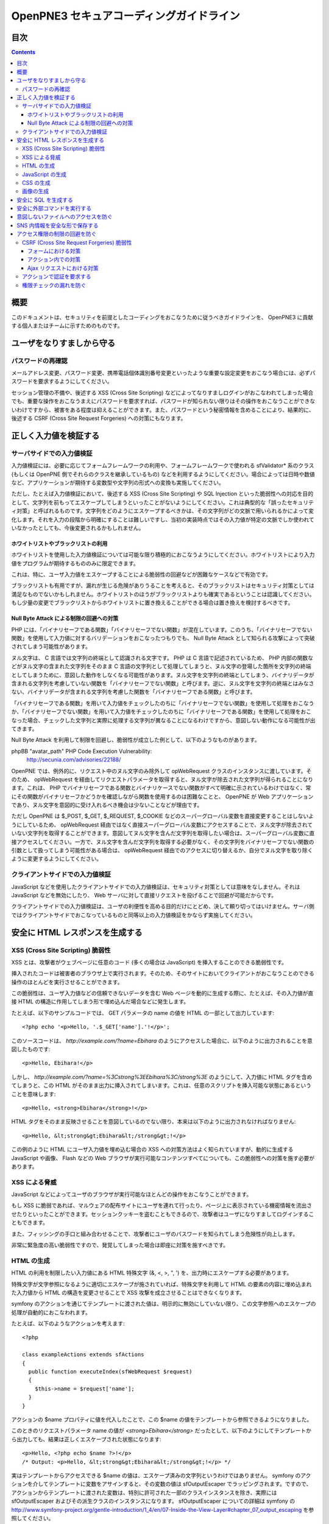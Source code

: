 =========================================
OpenPNE3 セキュアコーディングガイドライン
=========================================

目次
====

.. contents::

概要
====

このドキュメントは、セキュリティを前提としたコーディングをおこなうために従うべきガイドラインを、 OpenPNE3 に貢献する個人またはチームに示すためのものです。

ユーザをなりすましから守る
==========================

.. セッション管理
.. --------------

.. ブルートフォースアタックを回避する
.. ----------------------------------

パスワードの再確認
------------------

メールアドレス変更、パスワード変更、携帯電話個体識別番号変更といったような重要な設定変更をおこなう場合には、必ずパスワードを要求するようにしてください。

セッション管理の不備や、後述する XSS (Cross Site Scripting) などによってなりすましログインがおこなわれてしまった場合でも、重要な操作をおこなうまえにパスワードを要求すれば、パスワードが知られない限りはその操作をおこなうことができないわけですから、被害をある程度は抑えることができます。また、パスワードという秘密情報を含めることにより、結果的に、後述する CSRF (Cross Site Request Forgeries) への対策にもなります。

.. パスワード文字列生成のヒント
.. ----------------------------

正しく入力値を検証する
======================

サーバサイドでの入力値検証
--------------------------

入力値検証には、必要に応じてフォームフレームワークの利用や、フォームフレームワークで使われる sfValidator* 系のクラス (もしくは OpenPNE 側でそれらのクラスを継承しているもの) などを利用するようにしてください。場合によっては日時や数値など、アプリケーションが期待する変数型や文字列の形式への変換も実施してください。

ただし、たとえば入力値検証において、後述する XSS (Cross Site Scripting) や SQL Injection といった脆弱性への対応を目的として、文字列を前もってエスケープしてしまうといったことがないようにしてください。これは典型的な「誤ったセキュリティ対策」と呼ばれるものです。文字列をどのようにエスケープするべきかは、その文字列がどの文脈で用いられるかによって変化します。それを入力の段階から明確にすることは難しいですし、当初の実装時点ではその入力値が特定の文脈でしか使われていなかったとしても、今後変更されるかもしれません。

ホワイトリストやブラックリストの利用
++++++++++++++++++++++++++++++++++++

ホワイトリストを使用した入力値検証については可能な限り積極的におこなうようにしてください。ホワイトリストにより入力値をプログラムが期待するもののみに限定できます。

これは、特に、ユーザ入力値をエスケープすることによる脆弱性の回避などが困難なケースなどで有効です。

ブラックリストも有用ですが、漏れが生じる危険がありうることを考えると、そのブラックリストはセキュリティ対策としては満足なものでないかもしれません。ホワイトリストのほうがブラックリストよりも確実であるということは認識してください。もし少量の変更でブラックリストからホワイトリストに置き換えることができる場合は置き換えを検討するべきです。

Null Byte Attack による制限の回避への対策
+++++++++++++++++++++++++++++++++++++++++

PHP には、「バイナリセーフである関数」「バイナリセーフでない関数」が混在しています。このうち、「バイナリセーフでない関数」を使用して入力値に対するバリデーションをおこなったつもりでも、 Null Byte Attack として知られる攻撃によって突破されてしまう可能性があります。

ヌル文字は、 C 言語では文字列の終端として認識される文字です。 PHP は C 言語で記述されているため、 PHP 内部の関数などがヌル文字の含まれた文字列をそのまま C 言語の文字列として処理してしまうと、ヌル文字の登場した箇所を文字列の終端としてしまうために、意図した動作をしなくなる可能性があります。ヌル文字を文字列の終端としてしまう、バイナリデータが含まれる文字列を考慮していない関数を「バイナリセーフでない関数」と呼びます。逆に、ヌル文字を文字列の終端とはみなさない、バイナリデータが含まれる文字列を考慮した関数を「バイナリセーフである関数」と呼びます。

「バイナリセーフである関数」を用いて入力値をチェックしたのちに「バイナリセーフでない関数」を使用して処理をおこなうか、「バイナリセーフでない関数」を用いて入力値をチェックしたのちに「バイナリセーフである関数」を使用して処理をおこなった場合、チェックした文字列と実際に処理する文字列が異なることになるわけですから、意図しない動作になる可能性が出てきます。

Null Byte Attack を利用して制限を回避し、脆弱性が成立した例として、以下のようなものがあります。

phpBB "avatar_path" PHP Code Execution Vulnerability:
  http://secunia.com/advisories/22188/

OpenPNE では、例外的に、リクエスト中のヌル文字のみ除外して opWebRequest クラスのインスタンスに渡しています。そのため、 opWebRequest を経由してリクエストパラメータを取得すると、ヌル文字が除去された文字列が得られることになります。これは、 PHP でバイナリセーフである関数とバイナリケースでない関数がすべて明確に示されているわけではなく、常にその関数がバイナリセーフかどうかを確認しながら関数を使用するのは困難なことと、 OpenPNE が Web アプリケーションであり、ヌル文字を意図的に受け入れるべき機会は少ないことなどが理由です。

ただし OpenPNE は $_POST, $_GET, $_REQUEST, $_COOKIE などのスーパーグローバル変数を直接変更することはしないようにしているため、 opWebRequest 経由ではなく直接スーパーグローバル変数にアクセスすることで、ヌル文字が除去されていない文字列を取得することができます。意図してヌル文字を含んだ文字列を取得したい場合は、スーパーグローバル変数に直接アクセスしてください。一方で、ヌル文字を含んだ文字列を取得する必要がなく、その文字列をバイナリセーフでない関数の引数として扱ってしまう可能性がある場合は、 opWebRequest 経由でのアクセスに切り替えるか、自分でヌル文字を取り除くように変更するようにしてください。

クライアントサイドでの入力値検証
--------------------------------

JavaScript などを使用したクライアントサイドでの入力値検証は、セキュリティ対策としては意味をなしません。それは JavaScript などを無効にしたり、 Web サーバに対して直接リクエストを投げることで回避が可能だからです。

クライアントサイドでの入力値検証は、ユーザの利便性を高める目的だけにとどめ、決して頼り切ってはいけません。サーバ側ではクライアントサイドでおこなっているものと同等以上の入力値検証をかならず実施してください。

安全に HTML レスポンスを生成する
================================

XSS (Cross Site Scripting) 脆弱性
---------------------------------

XSS とは、攻撃者がウェブページに任意のコード (多くの場合は JavaScript) を挿入することのできる脆弱性です。

挿入されたコードは被害者のブラウザ上で実行されます。そのため、そのサイトにおいてクライアントがおこなうことのできる操作のほとんどを実行させることができます。

この脆弱性は、ユーザ入力値などの信頼できないデータを含む Web ページを動的に生成する際に、たとえば、その入力値が直接 HTML の構造に作用してしまう形で埋め込んだ場合などに発生します。

たとえば、以下のサンプルコードでは、 GET パラメータの name の値を HTML の一部として出力しています::

  <?php echo '<p>Hello, '.$_GET['name'].'!</p>';

このソースコードは、 `http://example.com/?name=Ebihara` のようにアクセスした場合に、以下のように出力されることを意図したものです::

  <p>Hello, Ebihara!</p>

しかし、 `http://example.com/?name=%3Cstrong%3EEbihara%3C/strong%3E` のようにして、入力値に HTML タグを含めてしまうと、この HTML がそのまま出力に挿入されてしまいます。これは、任意のスクリプトを挿入可能な状態にあるということを意味します::

  <p>Hello, <strong>Ebihara</strong>!</p>

HTML タグをそのまま反映させることを意図しているのでない限り、本来は以下のように出力されなければなりません::

  <p>Hello, &lt;strong&gt;Ebihara&lt;/strong&gt;!</p>

この例のように HTML にユーザ入力値を埋め込む場合の XSS への対策方法はよく知られていますが、動的に生成する JavaScript や画像、 Flash などの Web ブラウザが実行可能なコンテンツすべてについても、この脆弱性への対策を施す必要があります。

XSS による脅威
--------------

JavaScript などによってユーザのブラウザが実行可能なほとんどの操作をおこなうことができます。

もし XSS に脆弱であれば、マルウェアの配布サイトにユーザを連れて行ったり、ページ上に表示されている機密情報を流出させたりといったことができます。セッションクッキーを盗むこともできるので、攻撃者はユーザになりすましてログインすることもできます。

また、フィッシングの手口と組み合わせることで、攻撃者にユーザのパスワードを知られてしまう危険性が向上します。

非常に緊急度の高い脆弱性ですので、発覚してしまった場合は即座に対策を施すべきです。

HTML の生成
-----------

HTML の利用を制限したい入力値にある HTML 特殊文字 (&, <, >, ", ') を、出力時にエスケープする必要があります。

特殊文字が文字参照になるように適切にエスケープが施されていれば、特殊文字を利用して HTML の要素の内容に埋め込まれた入力値から HTML の構造を変更させることで XSS 攻撃を成立させることはできなくなります。

symfony のアクションを通じてテンプレートに渡された値は、明示的に無効にしていない限り、この文字参照へのエスケープの処理が自動的におこなわれます。

たとえば、以下のようなアクションを考えます::

  <?php
  
  class exampleActions extends sfActions
  {
    public function executeIndex(sfWebRequest $request)
    {
      $this->name = $request['name'];
    }
  }

アクションの $name プロパティに値を代入したことで、この $name の値をテンプレートから参照できるようになりました。

このときのリクエストパラメータ name の値が `<strong>Ebihara</strong>` だったとして、以下のようにしてテンプレートから出力しても、結果は正しくエスケープされた状態になります::

  <p>Hello, <?php echo $name ?>!</p>
  /* Output: <p>Hello, &lt;strong&gt;Ebihara&lt;/strong&gt;!</p> */

実はテンプレートからアクセスできる $name の値は、エスケープ済みの文字列というわけではありません。 symfony のアクションを介してテンプレートに変数をアサインすると、その変数の値は sfOutputEscaper でラッピングされます。ですので、アクションからテンプレートに渡された変数は、特別に許可された一部のクラスインスタンスを除き、実際には sfOutputEscaper およびその派生クラスのインスタンスになります。 sfOutputEscaper についての詳細は symfony の http://www.symfony-project.org/gentle-introduction/1_4/en/07-Inside-the-View-Layer#chapter_07_output_escaping を参照してください。

sfOutputEscaper のインスタンスは、アクションから渡された生の値を保持しており、 echo や . 演算子、関数などにより文字列として扱われると、保持している生の値をエスケープして返します。

これにより変数内の HTML 特殊文字のエスケープは適切におこなわれるようになりましたが、 HTML 属性値としてユーザ入力値を出力しようとする際に脆弱になることがあります::

  <p id=<?php echo $name ?>>Hello, <?php echo $name ?>!</p>

このとき $name の生の文字列が `Ebihara onmouseover=alert(0);` だった場合、以下のように p 要素の属性値が追加されてしまい、マウスカーソルを合わせるとスクリプトが実行されてしまいます::

  <p id=Ebihara onmouseover=alert(0);>Hello, Ebihara onmouseover=alert(0);!</p>

" や ' は sfOutputEscaper によってエスケープされるので、このようなケースでは、以下のように属性値を引用符で囲うことで、属性値を超えて入力値が反映されることはなくなります::

  <p id="Ebihara onmouseover=alert(0);">Hello, Ebihara onmouseover=alert(0);!</p>

引用符は ' でも構いませんが、 PHP において HTML 特殊文字のエスケープに用いられる htmlspecialchars() 関数は、第二引数に ENT_QUOTES を与えない限り ' をエスケープしないため、 ' がエスケープされていない状態の入力値が ' で囲まれた属性値として埋め込まれた場合に脆弱になります。 OpenPNE のデフォルト設定では sfOutputEscaper は ENT_QUOTES つきで htmlspecialchars() をコールしますが、原則として引用符には " を使用するべきです。

ただし、この対策をしても以下のような場合は依然として脆弱なことがあるので注意してください (対策方法は後述します)。

 * イベントハンドラを記述するような属性値 (onclick や onmouseover など) に入力値を埋め込む場合 (JavaScript を記述可能)
 * 任意の要素の style 属性値 (CSS を記述可能)
 * a 要素の href 属性値に入力値を埋め込む場合 (javascript: スキームで任意の JavaScript を記述可能)
 * img 要素の src 属性値に入力値を埋め込む場合 (javascript: スキームで任意の JavaScript を記述可能)

JavaScript の生成
-----------------

JavaScript に動的な値を埋め込む場合、 \\ を付加することによって特定の文字をエスケープをすることがあります。

しかしながら、すべての Web ブラウザで安全なスクリプトを構築するためにはどのような文字をエスケープするべきなのかが明確ではありませんし、攻撃者はエスケープされそうな文字に対してさらに \\ を付加することで、この対策を回避しようとすることがあります。そのため、エスケープに漏れが生じる可能性があります。

たとえば、 script 要素中に JavaScript を記述する場合、 </ が <\\/ となるようにエスケープしなければなりません。ブラウザは </script> 等が出現した場所までを script 要素の内容とみなすためです。

以下の場合、 $_GET['example'] に対して、 symfony で用意されている esc_js_no_entities() ヘルパー関数を用いて、 JavaScript としてのエスケープをおこなっていますが、 esc_js_no_entities() ヘルパー関数は </ を適切にエスケープしないために、リクエストパラメータの値が `</script><script>alert(/XSS/.source); //` というようになっている場合、任意のスクリプトが実行できてしまいます。 Web ブラウザが最初に HTML をパースする際には </script> が JavaScript の文字列中かどうかというようなことは考慮しないためです::

  <script type="text/javascript"><![CDATA[
  var example = "<?php echo esc_js_no_entities($_GET['example']); ?>";
  //]]></script>

そのため、 JavaScript に動的な値を文字列として埋め込む場合は、正確に対処することが難しい \\ によるエスケープではなく、以下のどちらかの手段を用いることを強く推奨します。

 1. 英数字以外の文字を \\xHH のように置換する。
 2. HTML 要素の属性値や内容として動的な値を挿入し、 JavaScript から DOM を用いてその値を純粋な JavaScript の文字列として取ってくる。

特に、 2. の方法を用いることを推奨します。以下に例を示します::

  <input id="example" type="hidden" value="<?php echo $name ?>" />
  
  <script type="text/javascript"><![CDATA[
  alert(document.getElementById("example").value);
  //]]></script>

この方法であれば、 HTML の作法に基づいて動的に生成した値を埋め込み、 JavaScript からそれを文字列として取得するだけで済むので、動的に埋め込まれた値は常に JavaScript の文字列のまま保たれることになり、危険は生じえません。

CSS の生成
----------

CSS には expression() プロパティなどによりスクリプトを埋め込むことができます。ですので、 CSS に入力値を埋め込む場合も適切に配慮をおこなわなければなりません。

CSS でも \\ による特定の文字のエスケープがおこなわれることがありますが、 JavaScript の場合と同様、避けるべきです。

英数字以外の文字を \\xHH のように置換することで CSS に動的な値を、確実に文字列として利用できるようになります。

しかしながら、管理画面からの入力を除いて、入力値に基づいて CSS を生成することはなるべく回避することをお勧めします。

画像の生成
----------

Internet Explorer では、レスポンスヘッダ内の Content-Type のみならず、コンテンツの中身も確認した上で、最終的にそのレスポンス内容をどのような種類のコンテンツとして処理するべきか決定します。

たとえば、 Content-Type が image/gif であっても、レスポンスの内容が HTML であれば text/html として読み込んでしまいます。 (CAPEC-209: Cross-Site Scripting Using MIME Type Mismatch http://capec.mitre.org/data/definitions/209.html)

HTML として読み込まれた画像に JavaScript が埋め込まれていれば、ブラウザは当然にその JavaScript を実行してしまい、 XSS 脆弱性が成立してしまいます。

OpenPNE ではユーザのアップロードした画像を表示するために sfImageHandlerPlugin を用意しています。このプラグインで処理された画像は、一度 GD を通して画像を生成し直した上で表示されることになるため、画像以外の情報は除去された状態になり、安全に画像を表示することができます。

ユーザの画像アップロードを許す場合、その画像をそのまま表示するということはせずに、 sfImageHandlerPlugin もしくは他の手段を用いてから表示するようにしてください。

.. 文脈にあったエスケープを心がける
.. --------------------------------

安全に SQL を生成する
=====================

HTML の生成と同様、 SQL の生成にあたっても、ユーザ入力値など信頼できない値の取り扱いには注意が必要です。

ユーザ入力値を含んだ SQL 文を動的に生成する場合、その入力値によって、最終的に実行される SQL の構文を意図したものと違うものに変更されてしまう可能性があります。

これは SQL Injection と呼ばれている脆弱性です。この脆弱性が存在していると、攻撃者にデータベースに存在する情報の漏洩や改ざんを許してしまいます。

たとえば、以下のようなコードは SQL Injection に対して脆弱です::

  <?php
  // $pdo は PDO のインスタンス
  $pdo->query(sprintf('SELECT * FROM user WHERE username = "%s" AND password = "%s";', $_GET['username'], $_GET['password']));

`http://example.com/?username=jsmith&password=example` のような URL にアクセスがあった場合、このコードの意図通りに、以下の SQL 文が生成され、実行されます::

  SELECT * FROM user WHERE username = "jsmith" AND password = "example";

しかし、 `http://example.com/?username=jsmith%22;%20--%20&password=whatever` のような URL にアクセスすると、以下のクエリが実行されてしまいます (`--` 以降はコメント) ::

  SELECT * FROM user WHERE username = "jsmith"; -- " AND password = "whatever";

また、複数文の発行が許可されている場合には、 `http://example.com/?username=%22;%20DELETE%20FROM%20user;%20SELECT%20username%20AS%20dummy%20FROM%20user%20WHERE%20%22%22%20%3D%20%22&password=whatever` のような URL にアクセスされると、以下のように DELETE 文が発行されてしまいます::

  SELECT * FROM user WHERE username = "";
  DELETE FROM user;
  SELECT username AS dummy FROM user WHERE "" = "" AND password = "whatever";

OpenPNE で SQL Injection に対処するには、バインド機構を使用して SQL 文を生成するようにするのが一番よい解決方法です。

バインド機構とは、実際の値を埋め込む場所を記号 (プレースホルダ) で示した SQL 文をあらかじめ準備しておき、後からプレースホルダを実際の値に置き換えて SQL を構築する機構のことをいいます。バインド機構はプレースホルダから実際の値に置き換えるときに、実際の値を正しくエスケープします。

PDO はバインド機構に対応しているので、先に示したサンプルコードを以下のように変更することで、 SQL Injection からアプリケーションを守ることができます::

  <?php
  // $pdo は PDO のインスタンス
  $sth = $pdo->prepare('SELECT * FROM user WHERE username = ? AND password = ?;');
  $sth->execute(array($_GET['username'], $_GET['password']));

OpenPNE においては、自分で SQL 文を生成するすべての箇所で SQL Injection に対して配慮をおこなわなければなりません。 OpenPNE ではほとんどの場合直接 SQL 文を書かずに、 Doctrine の DQL 文を直接記述もしくは構築し、その DQL を SQL に変換して実行するということをおこなっていますが、 この DQL も以下のように誤った形で組み立ててしまうと、結局、 SQL Injection に脆弱になってしまいます::

  <?php
  Doctrine::getTable('User')->createQuery()
    ->where(sprintf('username = "%s" AND password = "%s"', $_GET['username'], $_GET['password']))
    ->execute();

このコードは、バインド機構を利用して DQL を組み立てるために、以下のように記述するべきです::

  <?php
  Doctrine::getTable('User')->createQuery()
    ->where('username = ? AND password = ?', array($_GET['username'], $_GET['password']))
    ->execute();

一方で、たとえば Doctrine_Table::find() メソッドに関しては、 SQL Injection に対して配慮して SQL 文が生成されるため、引数を渡す際に特別な配慮をおこなう必要はありません。ですが、 Doctrine_Table::findBySql() や Doctrine_Table::findByDql() といった SQL や DQL を自分で組み立てるようなメソッドを利用する場合には、やはり、 SQL Injection に対する配慮が求められることになります。

自分で SQL や DQL を組み立てる必要があり、 SQL Injection に対する配慮が必要なものとしては、たとえば以下のようなものがあります。

 * PDO 以外のデータベース関連拡張が提供する関数群
 * PDO::exec() や PDOStatement::execute() などクエリを実行する PDO のメソッド
 * Doctrine_Connection::fetchAll() など直接 SQL を実行する Doctrine_Connection のメソッド
 * Doctrine_RawSql
 * Doctrine_Query
 * Doctrine_Table::findBySql() など、自分で作成したクエリを元にレコードを取得するようなメソッド

また、バインド機構を利用したとしても、ユーザ入力値に基づいてカラム名などを動的に組み立てるような場合は、 SQL Injection に対して脆弱となります。できるだけそのようなコードは控えるようにするべきですが、それが難しい場合、必ず、動的に組み立てる箇所に対してエスケープやクオート処理を実施してください。

エスケープ等に使用できる Doctrine のメソッドとしては以下のようなものがあります。エスケープ等が必要な記号群やエスケープ手法などはデータベースエンジンによって異なります。そのため、独自処理を施すより、 Doctrine が用意しているメソッドを利用しておこなうことを強く推奨します。

 * Doctrine_Formatter::escapePattern()
 * Doctrine_Connection::quote()
 * Doctrine_Connection::quoteIdentifier()

安全に外部コマンドを実行する
============================

PHP には外部コマンドを実行可能ないくつかの関数が存在しますが、極力、それらの使用は避けてください。仮に任意の外部コマンドを実行することができる脆弱性 (一般的には OS コマンドインジェクション脆弱性と呼ばれます) が存在してしまっていると、サーバ内ファイルへのアクセスやシステムの操作など非常に多くの、そして危険度の高い脅威が発生しえます。

他の手段で代替することができず、どうしても実行する外部コマンドをユーザ入力値を利用して構築しなければならない場合、ホワイトリストを用いて実行するべきコマンドをできる限り固定なものにしてください。それも難しい場合、 escapeshellarg() や escapeshellcmd() を使いエスケープしてください。加えて、その入力値の要件にあった適切な入力値検証、フィルタリング (数値文字列を整数型変数に変換するなど) といった保険的な対策をもれなくおこなっておくことを強く推奨します。

意図しないファイルへのアクセスを防ぐ
====================================

以下のような、ユーザ入力値を含んだテンプレートファイルへのパスを構築し、そのファイルを読み込むコードを考えます::

  <?php
  
  echo file_get_contents('/path/to/template/'.$_GET['name']);

name パラメータの値が hello の場合、 /path/to/template/hello の内容が出力されます。しかし、パラメータの値に ../../../etc/passwd を入力すると、読み込むべきファイルは /path/to/template/../../../etc/passwd となり、 /etc/passwd の内容が出力されてしまいます。このように任意のファイルへのアクセスを許してしまう脆弱性のことを、一般に、ディレクトリトラバーサル脆弱性、または、パストラバーサル脆弱性などと呼んでいます。

また、ユーザ入力値を基に任意のファイルを書き込むような場合、このディレクトリトラバーサル脆弱性が存在していると、ウェブの公開ディレクトリ直下にそのファイルを書き込むようにリクエストし、できあがったファイルにアクセスするようユーザを案内することで XSS を発生させる、といったような危険もあります。

ファイルにアクセスする場合には、ユーザ入力値などの信頼できない値を用いてファイル名を指定するような実装は避けるようにしてください。どうしてもそのような実装をしなければならない場合、ディレクトリ名は固定とし、ユーザ入力値によって変更できない状態にしたうえで、 basename() 関数をユーザ入力値に対して使い、ファイル名のみを取り出し、この値を基にファイルパスを組み立ててください。

SNS 内情報を安全な形で保存する
==============================

SNS の情報は安全な形で保存するように心がけてください。

まず、 SQL Injection 攻撃を受けてしまい、データベースの情報が漏洩してしまったときのために、パスワードなどの情報は salt 付きでハッシュ化してください。また、可能な限りハッシュアルゴリズムには SHA-1 や MD5 よりも SHA-256 や SHA-512 を用いることを推奨します。 SHA-1 や MD5 はクラック手法が発見されてしまっているためです。

XSS 対策としてユーザ入力値を HTML エンコーディングしたうえで DB に格納するといったことも控えてください。アプリケーションで後からこの値を使う際に、その値は入力値として扱われるので、先に述べたとおり、入力時点でのエスケープという「誤ったセキュリティ対策」をしていることになります。入力が HTML エンコーディングで固定されてしまっており、元の値を取得する手段がないとなると、開発者は、この HTML エンコーディングされた文字列を元に戻そうとする (アンエスケープしようとする) ようになることでしょう。ここで、誤ったアンエスケープをしようとして、手違いにより XSS に脆弱な箇所を生んでしまうといった危険が生じ得ます。

アクセス権限の制限の回避を防ぐ
==============================

CSRF (Cross Site Request Forgeries) 脆弱性
------------------------------------------

CSRF 脆弱性は、ユーザに意図しないリクエストを発生させることを強いることができる脆弱性です。

罠が仕掛けられた、そのサイト内あるいはサイト外のページにおいて、 CSRF 脆弱性を悪用したリクエストを発生させるような動作 (リンクのクリックやフォームの送信など) をユーザがおこなうことで、意図しない投稿や設定の変更などを強制的におこなわされてしまいます。

たとえば、 `http://example.com/example/{id}/delete` という URL (id は単純な連番で予測可能なものであるとします) に対して POST リクエストをおこなうことで、 example の削除処理がおこなわれるという場合、リクエストはたとえば以下のようになります::

  POST /example/1/delete HTTP/1.1
  Host: example.com
  Cookie: PHPSESSID=754d3b148df7a597947f5556cbe06628
  Content-Type: application/x-www-form-urlencoded
  Content-Length: 0
  

このリクエストには Cookie の値を除き、秘密情報はどこにも含まれていません。ですので、 /example/1/delete という URL に POST リクエストを実行させれば削除処理をおこなわせることができる、ということが知られてしまえば、ユーザがこの POST リクエストを発行するようなフォームを罠ページなどで実行してしまうことで、ユーザは意図せずに example を削除してしまうことになります。このリクエストを受けてアプリケーション側で削除処理を実行してしまってはいけません。

そこで、リクエストに秘密情報を要求するようにすることで、 CSRF を防ぐことができます。リクエストに秘密情報を含める対策の例として、以下のようなものがあります。

 1. セッション ID を hidden フィールドの値として入れるなどしてリクエストに含む
 2. ユーザのパスワードを入力させる
 3. 独自の予測不可能な ID を hidden フィールドの値として入れるなどしてリクエストに含む

一般に用いられるのは 1. もしくは 3. です。 OpenPNE では 1. に基づいた 3. を、この後に説明するフォームフレームワークの機構を用いて生成することにより対策してください。

ただし、 1. や 3. の場合、そのサイト内に XSS 脆弱性が存在する場合、容易に回避することが可能になります。そのため、本当に重要な操作については、 2. の対策もあわせて実施することを強く推奨します。

フォームにおける対策
++++++++++++++++++++

symfony のフォームフレームワークを利用してフォームのレンダリングやリクエストのバリデーションをおこなうことで、結果的に CSRF を防ぐことができます。ですので、フォームを記述する際はフォームフレームワークを利用して書くようにしてください。

sfForm およびその派生クラスは、「OpenPNE.yml で設定できる csrf_secret の値 (デフォルト値は設定ファイルのタイムスタンプ)」と、「セッション ID」、そして「そのフォームのクラス名」を文字列連結したものの MD5 ハッシュ値を、 CSRF トークンとして提供します。

この CSRF トークンがリクエスト中に含まれているかどうかをもって、フォームクラスが適切なリクエストかどうかを判断します。

フォームフレームワークについては http://www.symfony-project.org/gentle-introduction/1_4/ja/10-Forms を参照してください。

なお、この CSRF 保護の機構を無効にする手段がいくつか存在します。これは、 CSRF への対策の必要がない種類の操作 (たとえば、実行してもユーザや SNS 内データに影響しない操作) などにおいて、 CSRF トークンのチェックが邪魔になるようなときに有用ですが、 CSRF 保護の機構を無効にする場合は充分によく考えてから実施するようにしてください。

アクション内での対策
++++++++++++++++++++

フォームを使用しないアクションであっても、 CSRF 対策が必要な場合にはフォームフレームワークを使用して対処することができます。

まず、リクエストをする側のアクションもしくはテンプレートで、 BaseForm (sfForm の派生クラスで、プロジェクトのほとんどのフォームの親クラス) のインスタンスを生成し、普段フォームフレームワークを使用するのと同じように BaseForm をレンダリングします。

フォームによってリクエストを実行したくない場合は、リクエストパラメータに BaseForm のインスタンスから得られる CSRF トークンを含めるように明示的に指定する必要があります。パラメータ名は BaseForm::getCSRFFieldName()、 CSRF トークンの値は BaseForm::getCSRFToken() で取得できます。

リクエストを処理する側のアクションでは、以下のように sfWebRequest::checkCSRFProtection() を実行するだけで、 CSRF トークンのチェックをおこなうことができます::

  <?php
  
  class exampleActions extends sfActions
  {
    public function executeDelete(sfWebRequest $request)
    {
      $request->checkCSRFProtection();
    }
  }

sfWebRequest::checkCSRFProtection() は、正しい CSRF トークンがリクエストに含まれている場合は何もしません。リクエストに含まれている CSRF トークンに問題があるか、存在しない場合 sfValidatorErrorSchema のクラスインスタンスを例外として throw します。

この例外はアクションを実行している opExecutionFilter によって透過的に catch し、適切なエラーメッセージを出力するので、アクション側で catch をするなどして特別な配慮をおこなう必要はありません。

Ajax リクエストにおける対策
+++++++++++++++++++++++++++

うっかり忘れがちなことですが、 Ajax リクエストにおいても、 CSRF 対策が必要になる場合があります。

対処方法は「アクション内での対策」と同様、 BaseForm から得られる CSRF トークンの値をリクエストに含むことです。

クライアントサイドでのバリデーション、つまり JavaScript によってポストしようとしている CSRF トークンをチェックするようなことは、セキュリティ上意味をなさないことを念頭に置いてください。必ずサーバサイドでチェックをおこなうようにしてください。

アクションで認証を要求する
--------------------------

単純にアクションを作っただけでは、そのアクションは認証を要求しません。つまり、そのアクションは未ログイン状態のユーザでも実行可能ということになります。

認証を要求するアクションを作りたい場合は、以下のうちどちらか一方の作業をおこなってください。

 1. security.yml を作り、アクション実行前に自動的に認証をおこなうようにする。
 2. アクション内に、自分で認証のためのコードを記述する。

security.yml については http://www.symfony-project.org/gentle-introduction/1_4/ja/06-Inside-the-Controller-Layer#chapter_06_fa99a6d638f334600f0681315182141a32d28123 を参照してください。

権限チェックの漏れを防ぐ
------------------------

メンバーがそのアクションを実行可能な権限を持っているかどうか、もしくはそのアクションで実行される一部の表示要素にアクセスする権限を持っているかどうか、などは必ず念入りに確認をおこなってください。フレンド関係にないのにフレンドのみに公開された情報を閲覧できる、などといったことがないように気を配ってください。

権限チェックは可能な限り共通化してから呼び出すようにし、漏れが生じにくいように徹底してください。

また、 OpenPNE では、いくつかのレコードクラスと Zend_Acl を組み合わせて、そのリソースに対するアクセス権限チェックがおこなえるような仕組みを用意しているので、これを利用することもできます。アクション実行前にリソースへのアクセス権限を有しているかどうかを確認させたい場合は、 opDynamicAclRoute クラスを使ったルーティングルールを記述してください。テンプレート中などで、特定のレコードクラスのインスタンスに対して、現在閲覧中のメンバーがそのリソースにアクセス可能かどうか調べるには、レコードクラスのインスタンスメソッド isAllowed() を使用してください。
